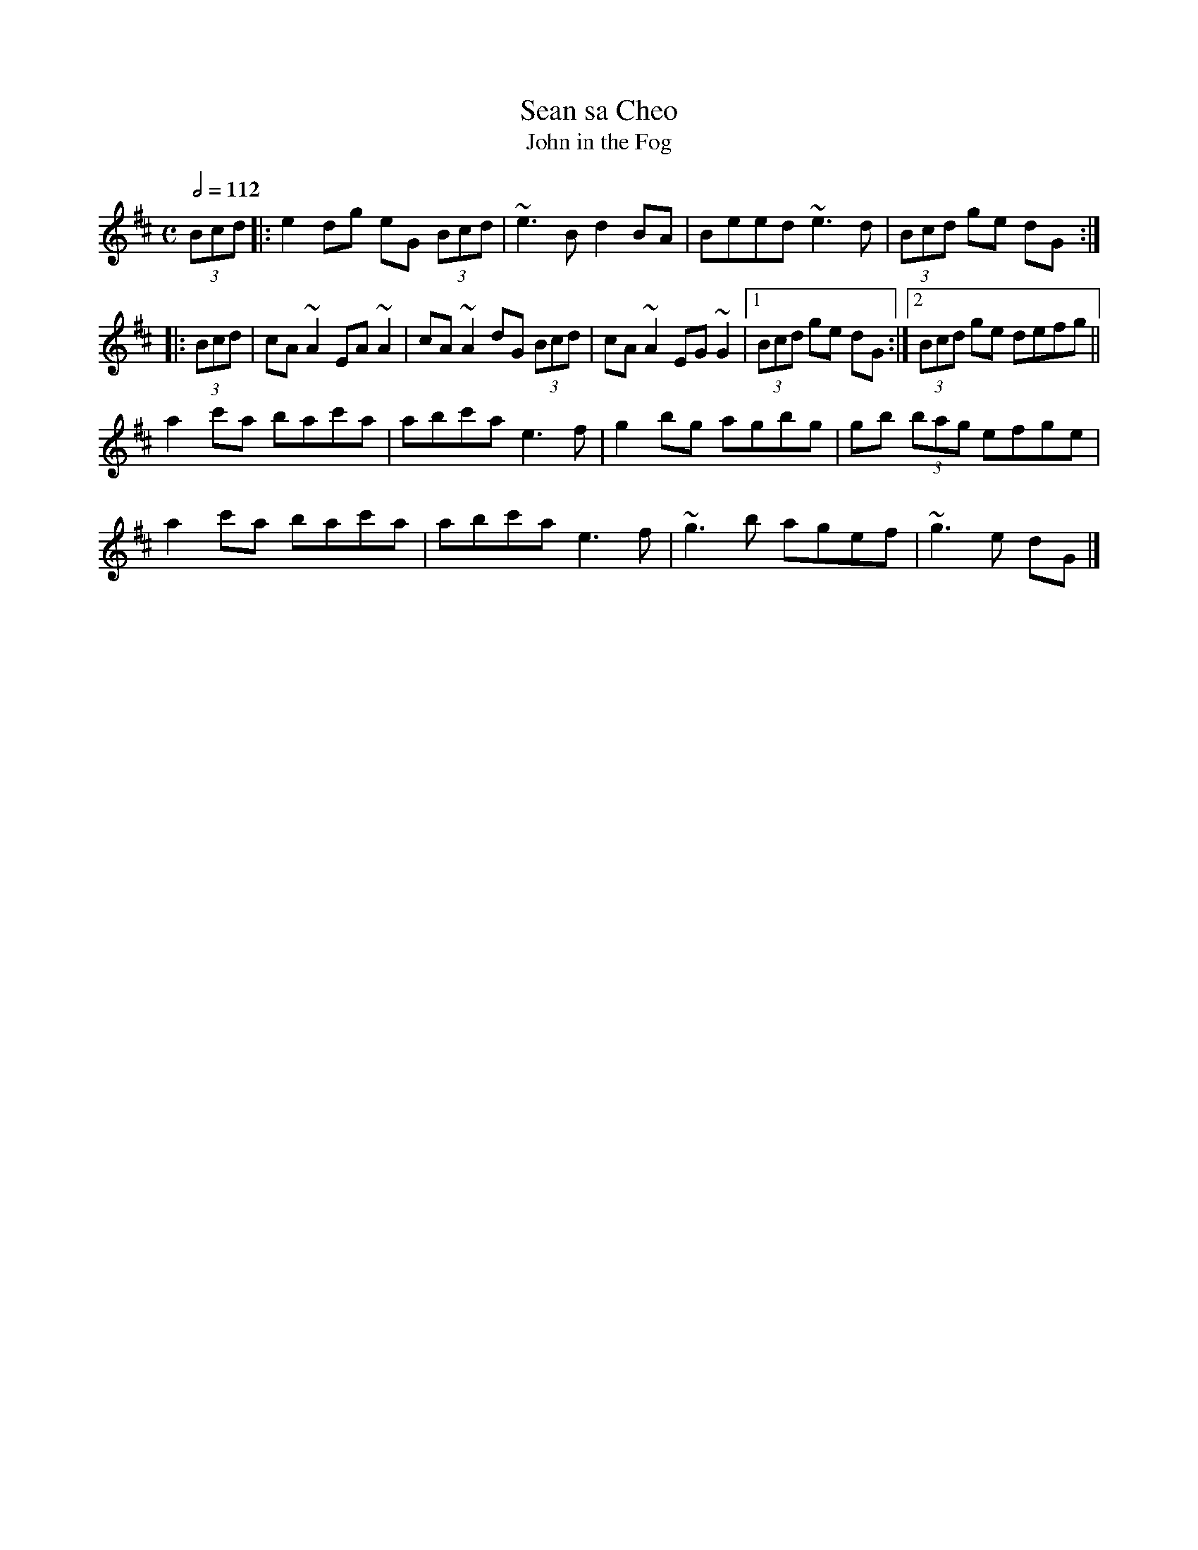 X: 115
T:Sean sa Cheo
T:John in the Fog
R:Reel
S:unkno
M:C
L:1/8
Q:1/2=112
K:D
(3Bcd|:e2dg eG (3Bcd|~e3B d2BA|Beed ~e3d|(3Bcd ge dG:|
|:(3Bcd|cA~A2 EA~A2|cA~A2 dG (3Bcd|cA~A2 EG~G2|[1  (3Bcd ge dG:|[2  (3Bcd ge defg||
a2c'a bac'a|abc'a e3f|g2bg agbg|gb (3bag efge|
a2c'a bac'a|abc'a e3f|~g3b agef|~g3e dG|]
